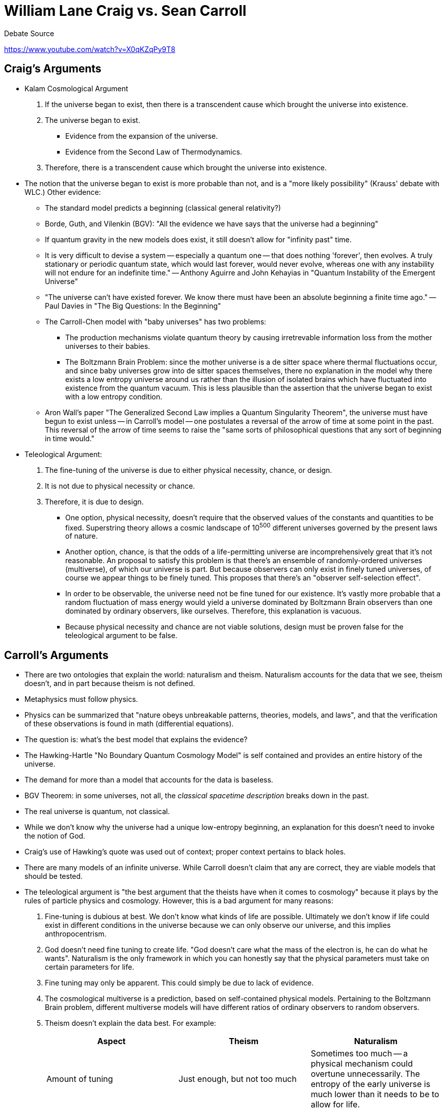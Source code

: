 = William Lane Craig vs. Sean Carroll

.Debate Source
https://www.youtube.com/watch?v=X0qKZqPy9T8

== Craig's Arguments

* Kalam Cosmological Argument
. If the universe began to exist, then there is a transcendent cause which brought the universe into existence.
. The universe began to exist.
** Evidence from the expansion of the universe.
** Evidence from the Second Law of Thermodynamics.
. Therefore, there is a transcendent cause which brought the universe into existence.

* The notion that the universe began to exist is more probable than not, and is a "more likely possibility" (Krauss' debate with WLC.) Other evidence:
** The standard model predicts a beginning (classical general relativity?)
** Borde, Guth, and Vilenkin (BGV): "All the evidence we have says that the universe had a beginning"
** If quantum gravity in the new models does exist, it still doesn't allow for "infinity past" time.
** It is very difficult to devise a system -- especially a quantum one -- that does nothing 'forever', then evolves. A truly stationary or periodic quantum state, which would last forever, would never evolve, whereas one with any instability will not endure for an indefinite time." -- Anthony Aguirre and John Kehayias in "Quantum Instability of the Emergent Universe"
** "The universe can't have existed forever. We know there must have been an absolute beginning a finite time ago." -- Paul Davies in "The Big Questions: In the Beginning"
** The Carroll-Chen model with "baby universes" has two problems:
*** The production mechanisms violate quantum theory by causing irretrevable information loss from the mother universes to their babies.
*** The Boltzmann Brain Problem: since the mother universe is a de sitter space where thermal fluctuations occur, and since baby universes grow into de sitter spaces themselves, there no explanation in the model why there exists a low entropy universe around us rather than the illusion of isolated brains which have fluctuated into existence from the quantum vacuum. This is less plausible than the assertion that the universe began to exist with a low entropy condition.
** Aron Wall's paper "The Generalized Second Law implies a Quantum Singularity Theorem", the universe must have begun to exist unless -- in Carroll's model -- one postulates a reversal of the arrow of time at some point in the past. This reversal of the arrow of time seems to raise the "same sorts of philosophical questions that any sort of beginning in time would."

* Teleological Argument:
. The fine-tuning of the universe is due to either physical necessity, chance, or design.
. It is not due to physical necessity or chance.
. Therefore, it is due to design.
** One option, physical necessity, doesn't require that the observed values of the constants and quantities to be fixed. Superstring theory allows a cosmic landscape of 10^500^ different universes governed by the present laws of nature.
** Another option, chance, is that the odds of a life-permitting universe are incomprehensively great that it's not reasonable. An proposal to satisfy this problem is that there's an ensemble of randomly-ordered universes (multiverse), of which our universe is part. But because observers can only exist in finely tuned universes, of course we appear things to be finely tuned. This proposes that there's an "observer self-selection effect".
** In order to be observable, the universe need not be fine tuned for our existence. It's vastly more probable that a random fluctuation of mass energy would yield a universe dominated by Boltzmann Brain observers than one dominated by ordinary observers, like ourselves. Therefore, this explanation is vacuous.
** Because physical necessity and chance are not viable solutions, design must be proven false for the teleological argument to be false.

== Carroll's Arguments

* There are two ontologies that explain the world: naturalism and theism. Naturalism accounts for the data that we see, theism doesn't, and in part because theism is not defined.
* Metaphysics must follow physics.
* Physics can be summarized that "nature obeys unbreakable patterns, theories, models, and laws", and that the verification of these observations is found in math (differential equations).
* The question is: what's the best model that explains the evidence?
* The Hawking-Hartle "No Boundary Quantum Cosmology Model" is self contained and provides an entire history of the universe.
* The demand for more than a model that accounts for the data is baseless.
* BGV Theorem: in some universes, not all, the _classical spacetime description_ breaks down in the past.
* The real universe is quantum, not classical.
* While we don't know why the universe had a unique low-entropy beginning, an explanation for this doesn't need to invoke the notion of God.
* Craig's use of Hawking's quote was used out of context; proper context pertains to black holes.
* There are many models of an infinite universe. While Carroll doesn't claim that any are correct, they are viable models that should be tested.
* The teleological argument is "the best argument that the theists have when it comes to cosmology" because it plays by the rules of particle physics and cosmology. However, this is a bad argument for many reasons:
. Fine-tuning is dubious at best. We don't know what kinds of life are possible. Ultimately we don't know if life could exist in different conditions in the universe because we can only observe our universe, and this implies anthropocentrism.
. God doesn't need fine tuning to create life. "God doesn't care what the mass of the electron is, he can do what he wants". Naturalism is the only framework in which you can honestly say that the physical parameters must take on certain parameters for life.
. Fine tuning may only be apparent. This could simply be due to lack of evidence.
. The cosmological multiverse is a prediction, based on self-contained physical models. Pertaining to the Boltzmann Brain problem, different multiverse models will have different ratios of ordinary observers to random observers.
. Theism doesn't explain the data best. For example:
+
[options="header", cols="3*"]
|===
|Aspect
|Theism
|Naturalism

|Amount of tuning
|Just enough, but not too much
|Sometimes too much -- a physical mechanism could overtune unnecessarily. The entropy of the early universe is much lower than it needs to be to allow for life.

|Parameters and parameters of particle physics
|Parameters would have some structure and be designed for some reasoning
|Would be kind of random and a messy

|Role of life in the universe
|Life would play a special role
|Life is insignificant from the perspective of the universe. Innumerable galaxies and worlds exist in the universe, and humans assume it was all made for us.

|Evidence for God
|God should be obvious and make himself easily known, and religion should be universal, not given to only one tribe in recent history
|Numerous religions that conflict with each other, which arose out of their local conditions

|Doctrinal stability
|Religious doctrines would be extremely stable over time and not change
|Would expect changes that adapt under social conditions

|Moral teachings
|Transcendent, progressive (sexism is wrong, slavery is wrong)
|Moral teachings would reflect local mores -- some good rules, and some not so good

|Sacred texts
|Provide interesting information such as information about disease and washing our hands
|Mishmash, some poetic parts, good parts, boring parts, mythological parts

|Biological forms
|Would be designed, or present clear evidence of design
|Would derive from the twists and turns of evolutionary history

|Minds and bodies
|Minds should be independent of bodies
|Personality should change if you're injured, tired, or haven't had your cup of coffee yet

|Problem of Evil
|Shouldn't be random suffering, things should be just and ultimately perfect
|Should be kind of a mess
|===
** It's not hard for theists to discredit or provide answers to all of the above, but so can naturalism.

== Craig's Rebuttal

* There's no credible model of a beginning-less universe
* The Carroll-Chen model is incomplete in that it doesn't have a clear, recommended dynamical path from the background spacetime to the birth of universes like ours.
* There are many scientists who have defended the reality of fine-tuning: Barrow, Carr, Carter, Davies, Dawkins, Deutsch, Ellis, Greene, Guth, Harrison, Hawking, Linde, Page, Penrose, Polkinghorne, Rees, Sandage, Smolin, Susskind, Tegmark, Tipler, Vilenkin, Weinberg, Wheeler, Wilczek, and Sean Carroll himself.
* Sean Carroll: "If the universe we see is really all there is, with the big bang as a low entropy beginning, we seem to be stuck with an uncomfortable fine-tuning problem."
* Per Robin Collins: Even if low entropy isn't required for intelligent life to exist, it is necessary for the discoverability of the universe.

== Carroll's Rebuttal

* A consistent model is a success and doesn't require a cause or explanation. It's like someone taking pictures with an iPhone and asking, "where does the film go?"
* The physical world in which we're embedded has two important features: there are unbreakable features and laws, and there's an arrow of time with increasing entropy. Cause and effect, however, are absent when we talk about the universe as a whole because the multiverse or other universes don't necessarily obey laws.
* Intuitive cause and effect shouldn't be applied to the fundamental nature of reality.
* One theory or model is bouncing cosmology that is infinite in time, and there are others.
* There is fine tuning, but there's no evidence that this tuning is required for the existence of life.
* Regarding the multiverse, it's highly presumptuous to assume all of reality is just like the limited part we can observe.
* Boltzmann Brains are not a problem with multiverse models.
* Regarding expectations of theism and naturalism, you can always "wriggle out" of the parameters.

== Craig's Closing Statement

* Taxi cab fallacy -- Carroll agrees with the cause and effect principle until he reaches his conclusion, and then throws it out.
* Boltzmann brains weren't discounted.

== Carroll's Closing Statement

* Boltzmann brains are dependent on the model.
* In an infinite multiverse model, it's easier to create a universe rather than a  Boltzmann brain.
* There are very few people in the world who come to believe in God because it provides the best scientific explanations. Instead, the primary reason for theism is other than cosmology or these other scientific explanations. Such as:
** A sense of community
** A sense of connection with the transcendent
** A sense of meaning for their lives
* Carroll would have been a theist up until 200 years ago, and increasingly less frequently until the present time as more naturalistic explanations of the data became available.
* Theists accept the science but deny the implications. Theists say that modern science hasn't altered mankind's fundamental view of reality from 2000 years ago. There are two reasons why this is bad:
. It's wrong
. Theism has been undermined by science, and people who cling to God are not going to be part of the enlightening world because we're at a crossroads.
* Philosophers today have consensus on three things:
. External reality exists
. Science tells us something about that external reality
. God does not exist
* There's a third option: Theists should say: "Look, we admit we were wrong. We were wrong hundreds of years ago when we based our belief system on the idea that God was in charge of it all. Of course we were wrong! It was 2000 years ago, we didn't have microscopes or telescopes. What right do we have to think that we would have gotten the fundamental nature of reality right?"
* Naturalism replaces theism but it doesn't necessarily answer the hard questions of meaning and purpose. What matters is what we have now, we will die, this existence is all we have. But there are hard questions of meaning, fulfillment, etc. that have yet to be answered.
* To sum up the above two arguments: apply the same feeling of community, humanity, and rigor that has historically been attributed to philosophy and religion, and instead apply it to embracing naturalism and answering the hard questions above.


== Aron Wall's Observations

.Source
http://www.wall.org/~aron/blog/thoughts-on-the-carroll-craig-debate/

* Cosmology itself is not necessary to bring people to belief in God. What matters is the cumulative case of Cosmology and everything else, such as history, the Resurrection, etc.

== Physicist Don Page's Observations

.Source
http://www.preposterousuniverse.com/blog/2015/03/20/guest-post-don-page-on-god-and-cosmology/[Sean Carroll's own blog]

Don Page is a physicist and evangelical Christian, and has created his own "Optimal Argument for God" with four parts:

. http://arxiv.org/abs/1212.5608[Part 1]
. http://www2.asa3.org/movies/ASA2014Page.mp4[Part 2]
. http://arxiv.org/abs/1412.7544[Part 3]
. https://www.youtube.com/watch?v=4Fdv9eCTTlk[Part 4]

He is also a universalist in regards to hell, and believes all will be saved in the end.

[start]
* If a scientist doesn't prematurely assign low prior probability for theism, and then allows themselves to consider the historical evidence for Jesus and his resurrection, the probability for theism can be "quite high".
* The "ultimate theory of the universe" might be extremely simple and yet leads to sentient experiences like our own.
* Bayesian analysis and Occam's razor would seemingly point to a simple theory, but our observations preclude the simplest available. For example:
** Nothing concrete exists
** All logically possible sentient experiences occur with equal probability
* The theory could be extremely simple yet not maximally simple.
* While this theory likely couldn't be explained by naturalism, it could be accepted as a brute fact.
* A hypothesis could be made that because God is simpler than the universe, you could get a simpler explanation if you started with God.
* It could be argued that God loves mathematical elegance as well as creating sentient beings, therefore this explains the laws of physics and the high number of sentient experiences.
* While it's common sense to observe cause and effect, the laws of physics are CPT invariant and it seems fundamental that the future determines the past as much as the past determines the future.
* God is the cause of the universe, the ultimate, concrete cause, and the ultimate brute fact.
* God created the universe with apparent unidirectional causation to give his creatures a dim picture of his relation as the true cause.
* God created us with an illusion of libertarian free will to mirror his own true free will.
* We are fundamentally sentient experiences rather than individual "persons". This perception of personhood provides a dim image of God as the one true person.
* A beginning to the universe is not required to argue for the existence of God, and from physics we just don't know if there was a beginning.
* Fine tuning and its probability is dependent on the model being used, so without a definite model, this probability cannot be determined.
* Some models give high probability to Boltzmann brain observations, and other models give low probability, but the problem is yet a difficult one to solve.
* Evidence from fine tuning is ambiguous because the probabilities depend on the model.
* Whether the universe had a beginning is also ambiguous, and the first premise of the kalam model is highly dubious because it depends on contingent intuitions developed from living in a universe with relatively simple laws of physics and with a strong thermodynamic arrow of time.

